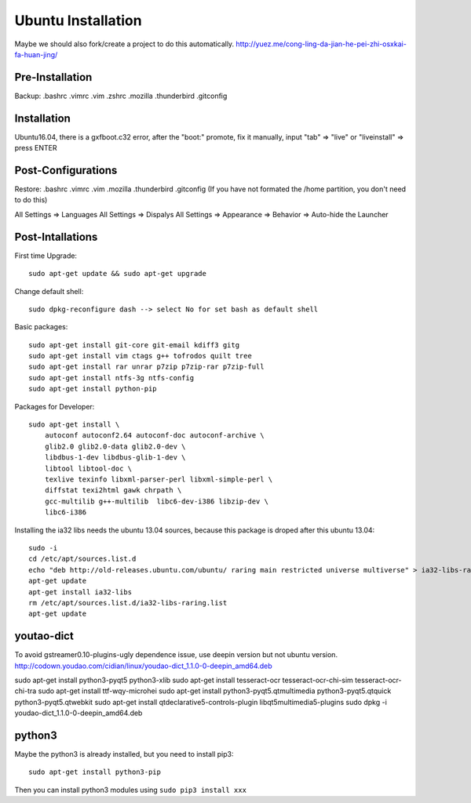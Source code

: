 Ubuntu Installation
===================

Maybe we should also fork/create a project to do this automatically.
http://yuez.me/cong-ling-da-jian-he-pei-zhi-osxkai-fa-huan-jing/


Pre-Installation
----------------

Backup: .bashrc .vimrc .vim .zshrc .mozilla .thunderbird .gitconfig


Installation
------------

Ubuntu16.04, there is a gxfboot.c32 error,  after the "boot:" promote, 
fix it manually, input "tab" => "live" or "liveinstall" => press ENTER


Post-Configurations
-------------------

Restore: .bashrc .vimrc .vim .mozilla .thunderbird .gitconfig
(If you have not formated the /home partition, you don't need to do this)

All Settings => Languages
All Settings => Dispalys
All Settings => Appearance => Behavior => Auto-hide the Launcher


Post-Intallations
-----------------

First time Upgrade::

    sudo apt-get update && sudo apt-get upgrade

Change default shell::

    sudo dpkg-reconfigure dash --> select No for set bash as default shell

Basic packages::

    sudo apt-get install git-core git-email kdiff3 gitg
    sudo apt-get install vim ctags g++ tofrodos quilt tree
    sudo apt-get install rar unrar p7zip p7zip-rar p7zip-full
    sudo apt-get install ntfs-3g ntfs-config
    sudo apt-get install python-pip

Packages for Developer::

    sudo apt-get install \
        autoconf autoconf2.64 autoconf-doc autoconf-archive \
        glib2.0 glib2.0-data glib2.0-dev \
        libdbus-1-dev libdbus-glib-1-dev \
        libtool libtool-doc \
        texlive texinfo libxml-parser-perl libxml-simple-perl \
        diffstat texi2html gawk chrpath \
        gcc-multilib g++-multilib  libc6-dev-i386 libzip-dev \
        libc6-i386

Installing the ia32 libs needs the ubuntu 13.04 sources,
because this package is droped after this ubuntu 13.04::

    sudo -i
    cd /etc/apt/sources.list.d
    echo "deb http://old-releases.ubuntu.com/ubuntu/ raring main restricted universe multiverse" > ia32-libs-raring.list
    apt-get update
    apt-get install ia32-libs
    rm /etc/apt/sources.list.d/ia32-libs-raring.list
    apt-get update


youtao-dict
-----------

To avoid gstreamer0.10-plugins-ugly dependence issue, use deepin version but not ubuntu version.
http://codown.youdao.com/cidian/linux/youdao-dict_1.1.0-0-deepin_amd64.deb

sudo apt-get install python3-pyqt5 python3-xlib
sudo apt-get install tesseract-ocr tesseract-ocr-chi-sim tesseract-ocr-chi-tra
sudo apt-get install ttf-wqy-microhei
sudo apt-get install python3-pyqt5.qtmultimedia python3-pyqt5.qtquick python3-pyqt5.qtwebkit
sudo apt-get install qtdeclarative5-controls-plugin libqt5multimedia5-plugins
sudo dpkg -i youdao-dict_1.1.0-0-deepin_amd64.deb


python3
-------

Maybe the python3 is already installed, but you need to install pip3::

    sudo apt-get install python3-pip

Then you can install python3 modules using ``sudo pip3 install xxx``
